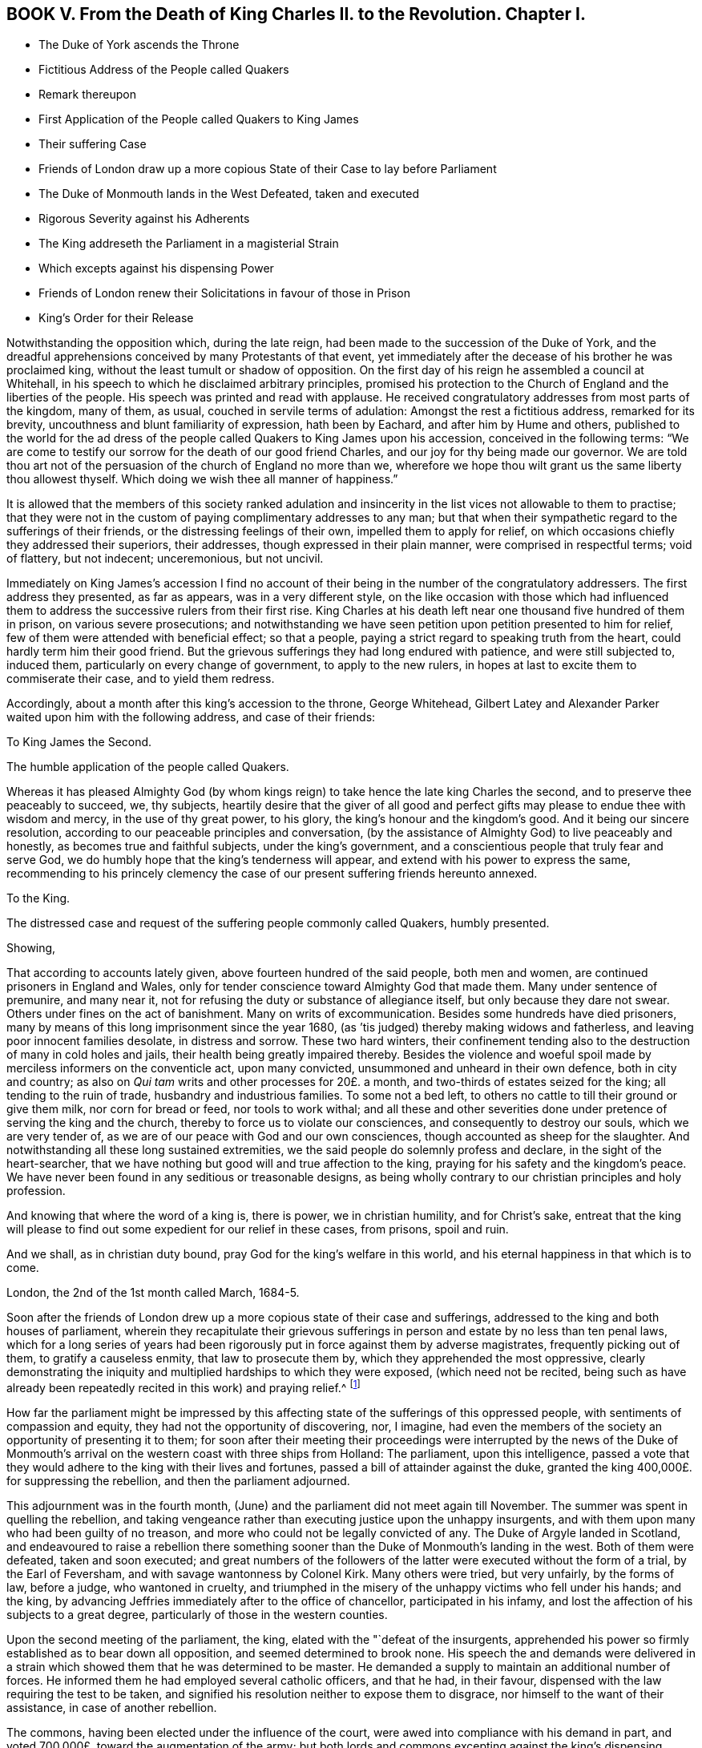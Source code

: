 == BOOK V. From the Death of King Charles II. to the Revolution. Chapter I.

[.chapter-synopsis]
* The Duke of York ascends the Throne
* Fictitious Address of the People called Quakers
* Remark thereupon
* First Application of the People called Quakers to King James
* Their suffering Case
* Friends of London draw up a more copious State of their Case to lay before Parliament
* The Duke of Monmouth lands in the West Defeated, taken and executed
* Rigorous Severity against his Adherents
* The King addreseth the Parliament in a magisterial Strain
* Which excepts against his dispensing Power
* Friends of London renew their Solicitations in favour of those in Prison
* King`'s Order for their Release

Notwithstanding the opposition which, during the late reign,
had been made to the succession of the Duke of York,
and the dreadful apprehensions conceived by many Protestants of that event,
yet immediately after the decease of his brother he was proclaimed king,
without the least tumult or shadow of opposition.
On the first day of his reign he assembled a council at Whitehall,
in his speech to which he disclaimed arbitrary principles,
promised his protection to the Church of England and the liberties of the people.
His speech was printed and read with applause.
He received congratulatory addresses from most parts of the kingdom, many of them,
as usual, couched in servile terms of adulation: Amongst the rest a fictitious address,
remarked for its brevity, uncouthness and blunt familiarity of expression,
hath been by Eachard, and after him by Hume and others,
published to the world for the ad dress of the people
called Quakers to King James upon his accession,
conceived in the following terms:
"`We are come to testify our sorrow for the death of our good friend Charles,
and our joy for thy being made our governor.
We are told thou art not of the persuasion of the church of England no more than we,
wherefore we hope thou wilt grant us the same liberty thou allowest thyself.
Which doing we wish thee all manner of happiness.`"

It is allowed that the members of this society ranked adulation
and insincerity in the list vices not allowable to them to practise;
that they were not in the custom of paying complimentary addresses to any man;
but that when their sympathetic regard to the sufferings of their friends,
or the distressing feelings of their own, impelled them to apply for relief,
on which occasions chiefly they addressed their superiors, their addresses,
though expressed in their plain manner, were comprised in respectful terms;
void of flattery, but not indecent; unceremonious, but not uncivil.

Immediately on King James`'s accession I find no account
of their being in the number of the congratulatory addressers.
The first address they presented, as far as appears, was in a very different style,
on the like occasion with those which had influenced them
to address the successive rulers from their first rise.
King Charles at his death left near one thousand five hundred of them in prison,
on various severe prosecutions;
and notwithstanding we have seen petition upon petition presented to him for relief,
few of them were attended with beneficial effect; so that a people,
paying a strict regard to speaking truth from the heart,
could hardly term him their good friend.
But the grievous sufferings they had long endured with patience,
and were still subjected to, induced them, particularly on every change of government,
to apply to the new rulers, in hopes at last to excite them to commiserate their case,
and to yield them redress.

Accordingly, about a month after this king`'s accession to the throne, George Whitehead,
Gilbert Latey and Alexander Parker waited upon him with the following address,
and case of their friends:

[.embedded-content-document.address]
--

[.letter-heading]
To King James the Second.

[.signed-section-context-open]
The humble application of the people called Quakers.

Whereas it has pleased Almighty God (by whom kings
reign) to take hence the late king Charles the second,
and to preserve thee peaceably to succeed, we, thy subjects,
heartily desire that the giver of all good and perfect
gifts may please to endue thee with wisdom and mercy,
in the use of thy great power, to his glory, the king`'s honour and the kingdom`'s good.
And it being our sincere resolution,
according to our peaceable principles and conversation,
(by the assistance of Almighty God) to live peaceably and honestly,
as becomes true and faithful subjects, under the king`'s government,
and a conscientious people that truly fear and serve God,
we do humbly hope that the king`'s tenderness will appear,
and extend with his power to express the same,
recommending to his princely clemency the case of our present
suffering friends hereunto annexed.

[.letter-heading]
To the King.

[.signed-section-context-open]
The distressed case and request of the suffering people commonly called Quakers,
humbly presented.

[.salutation]
Showing,

That according to accounts lately given, above fourteen hundred of the said people,
both men and women, are continued prisoners in England and Wales,
only for tender conscience toward Almighty God that made them.
Many under sentence of premunire, and many near it,
not for refusing the duty or substance of allegiance itself,
but only because they dare not swear.
Others under fines on the act of banishment.
Many on writs of excommunication.
Besides some hundreds have died prisoners,
many by means of this long imprisonment since the year 1680,
(as `'tis judged) thereby making widows and fatherless,
and leaving poor innocent families desolate, in distress and sorrow.
These two hard winters,
their confinement tending also to the destruction of many in cold holes and jails,
their health being greatly impaired thereby.
Besides the violence and woeful spoil made by merciless informers on the conventicle act,
upon many convicted, unsummoned and unheard in their own defence,
both in city and country; as also on _Qui tam_ writs and other processes for 20£. a month,
and two-thirds of estates seized for the king; all tending to the ruin of trade,
husbandry and industrious families.
To some not a bed left, to others no cattle to till their ground or give them milk,
nor corn for bread or feed, nor tools to work withal;
and all these and other severities done under pretence of serving the king and the church,
thereby to force us to violate our consciences, and consequently to destroy our souls,
which we are very tender of, as we are of our peace with God and our own consciences,
though accounted as sheep for the slaughter.
And notwithstanding all these long sustained extremities,
we the said people do solemnly profess and declare, in the sight of the heart-searcher,
that we have nothing but good will and true affection to the king,
praying for his safety and the kingdom`'s peace.
We have never been found in any seditious or treasonable designs,
as being wholly contrary to our christian principles and holy profession.

And knowing that where the word of a king is, there is power, we in christian humility,
and for Christ`'s sake,
entreat that the king will please to find out some
expedient for our relief in these cases,
from prisons, spoil and ruin.

And we shall, as in christian duty bound, pray God for the king`'s welfare in this world,
and his eternal happiness in that which is to come.

[.signed-section-context-close]
London, the 2nd of the 1st month called March, 1684-5.

--

Soon after the friends of London drew up a more copious state of their case and sufferings,
addressed to the king and both houses of parliament,
wherein they recapitulate their grievous sufferings
in person and estate by no less than ten penal laws,
which for a long series of years had been rigorously
put in force against them by adverse magistrates,
frequently picking out of them, to gratify a causeless enmity,
that law to prosecute them by, which they apprehended the most oppressive,
clearly demonstrating the iniquity and multiplied hardships to which they were exposed,
(which need not be recited,
being such as have already been repeatedly recited in this work) and praying relief.^
footnote:[The statutes whereby this people suffered
imprisonment and spoil were the following,
viz.
{footnote-paragraph-split}
The 1st Eliz.
ch. 2, for twelve pence a Sunday (so called)
{footnote-paragraph-split}
The 5th Eliz.
ch. 23, _de excommunicato capiendo._
{footnote-paragraph-split}
The 23d Eliz.
ch. 1, for 20£. a month.
{footnote-paragraph-split}
The 29th Eliz.
ch. 6, for continuation.
{footnote-paragraph-split}
The 35th Eliz.
ch. 1, for abjuring the realm on pain of death.
{footnote-paragraph-split}
The 3d James I. ch.
4, Premunire.
{footnote-paragraph-split}
The 13th and 14th King Charles II. against Quakers.
Transportation.
{footnote-paragraph-split}
The 17th Charles II. ch.
2, against non-conformists.
{footnote-paragraph-split}
The 22d Charles II. ch.
1, against seditious conventicles.
{footnote-paragraph-split}
The 27th Henry VIII.
ch. 20, for the recovery of tithes.]

How far the parliament might be impressed by this affecting
state of the sufferings of this oppressed people,
with sentiments of compassion and equity, they had not the opportunity of discovering,
nor, I imagine,
had even the members of the society an opportunity of presenting it to them;
for soon after their meeting their proceedings were interrupted by the news of
the Duke of Monmouth`'s arrival on the western coast with three ships from Holland:
The parliament, upon this intelligence,
passed a vote that they would adhere to the king with their lives and fortunes,
passed a bill of attainder against the duke,
granted the king 400,000£. for suppressing the rebellion,
and then the parliament adjourned.

This adjournment was in the fourth month,
(June) and the parliament did not meet again till November.
The summer was spent in quelling the rebellion,
and taking vengeance rather than executing justice upon the unhappy insurgents,
and with them upon many who had been guilty of no treason,
and more who could not be legally convicted of any.
The Duke of Argyle landed in Scotland,
and endeavoured to raise a rebellion there something sooner
than the Duke of Monmouth`'s landing in the west.
Both of them were defeated, taken and soon executed;
and great numbers of the followers of the latter
were executed without the form of a trial,
by the Earl of Feversham, and with savage wantonness by Colonel Kirk.
Many others were tried, but very unfairly, by the forms of law, before a judge,
who wantoned in cruelty,
and triumphed in the misery of the unhappy victims who fell under his hands;
and the king, by advancing Jeffries immediately after to the office of chancellor,
participated in his infamy, and lost the affection of his subjects to a great degree,
particularly of those in the western counties.

Upon the second meeting of the parliament, the king,
elated with the "`defeat of the insurgents,
apprehended his power so firmly established as to bear down all opposition,
and seemed determined to brook none.
His speech the and demands were delivered in a strain
which showed them that he was determined to be master.
He demanded a supply to maintain an additional number of forces.
He informed them he had employed several catholic officers, and that he had,
in their favour, dispensed with the law requiring the test to be taken,
and signified his resolution neither to expose them to disgrace,
nor himself to the want of their assistance, in case of another rebellion.

The commons, having been elected under the influence of the court,
were awed into compliance with his demand in part,
and voted 700,000£. toward the augmentation of the army;
but both lords and commons excepting against the king`'s dispensing power,
as they had formerly to his brother`'s,
he was so piqued that an immediate prorogation followed, whereby, I apprehend,
the people called Quakers were prevented of their
intention of laying their case before the parliament;
at least the parliament had no time to attend thereto.
But being earnestly desirous to obtain the liberty of their imprisoned friends,
the friends of London renewed their solicitations to the king for their liberation,
and at length obtained the following warrant to Sir Robert Sawyer, attorney-general:

[.embedded-content-document.legal]
--

[.letter-heading]
James R.

Whereas we are given to understand that several of our subjects, commonly called Quakers,
in the schedules hereunto annexed, are either convicted, or upon process,
in order to their conviction of premunire, for not swearing,
or indicted or presented for not coming to church, or convicted for the same,
and several of them have been returned into our Exchequer,
and in charge for twenty pounds _per mensem,_
according to the statutes in that case provided,
and some of them lie in prison upon writs _de excommunicatio capiendo,_
and other processes, for the causes aforesaid;
and we being willing that our said subjects,
and other our subjects commonly called Quakers, who are or have been prosecuted,
indicted, convicted, or imprisoned for any of the causes aforesaid,
should receive the full benefit of our general pardon,
which we have been pleased to grant to our loving subjects by our royal proclamation,
with all possible ease to them, our will and pleasure is;, and we do hereby authorize,
will and require you to cause such of our subjects, commonly called Quakers,
who are in prison for any of the causes aforesaid,
to be forthwith discharged out of prison, and forthwith to stop and discharge,
or cause to be discharged, by giving your consent on our behalf, all fines, forfeitures,
or sums of money, charged upon any of our subjects commonly called Quakers,
for not coming to church, or set upon them upon any process for the same;
as also all processes, indictments, presentments and convictions,
for any of the said causes, by entering _noli prosequi,_ or otherwise,
as you shall judge necessary for rendering that our pardon
most effectual and beneficial for our said subjects;
and for your so doing this shall be your warrant.

Given at our Court at Whitehall the 15th Day of March, 1685-6,
in the second year of our reign.

[.signed-section-closing]
By his Majesty`'s Command,

[.signed-section-signature]
Sunderland, P.

[.signed-section-context-close]
To our trusty and well beloved our Attorney-general

--

Sir Robert being at this time at his country house in Hampshire,
about forty miles from London,
and friends of that city being earnest to expedite the release of their fellow-professors,
requested George Whitehead and John Edge, accompanied by Rowland Vaughan, attorney,
to undertake a journey thither, which they did accordingly,
and were received and entertained by the attorney-general with great civility,
'`till liberates could be made out by the attorney,
under the attorney-general`'s directions for the prisoners in the city,
which took up a good part of the day; by means whereof, after their return,
their friends in the sundry prisons in the city obtained
their liberty within the description of the warrant.
Soon after the attorney-general returned to London,
and then the said friends of the city exerted themselves
to procure the like liberates with all possible expedition,
whereby the discharge of the rest of the prisoners in the different parts of the nation,
under the circumstances comprised in the king`'s warrant, was obtained.
